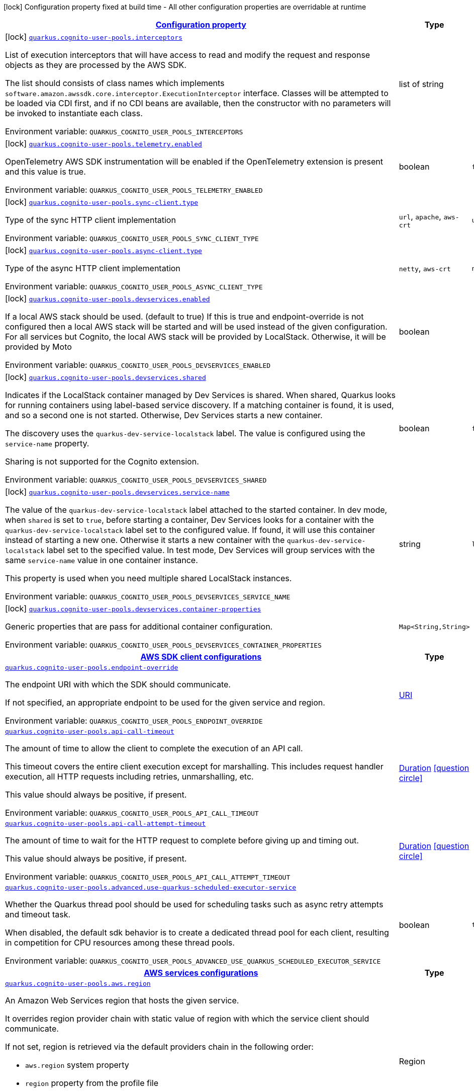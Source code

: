 
:summaryTableId: quarkus-amazon-cognitouserpools
[.configuration-legend]
icon:lock[title=Fixed at build time] Configuration property fixed at build time - All other configuration properties are overridable at runtime
[.configuration-reference.searchable, cols="80,.^10,.^10"]
|===

h|[[quarkus-amazon-cognitouserpools_configuration]]link:#quarkus-amazon-cognitouserpools_configuration[Configuration property]

h|Type
h|Default

a|icon:lock[title=Fixed at build time] [[quarkus-amazon-cognitouserpools_quarkus-cognito-user-pools-interceptors]]`link:#quarkus-amazon-cognitouserpools_quarkus-cognito-user-pools-interceptors[quarkus.cognito-user-pools.interceptors]`


[.description]
--
List of execution interceptors that will have access to read and modify the request and response objects as they are processed by the AWS SDK.

The list should consists of class names which implements `software.amazon.awssdk.core.interceptor.ExecutionInterceptor` interface. Classes will be attempted to be loaded via CDI first, and if no CDI beans are available, then the constructor with no parameters will be invoked to instantiate each class.

ifdef::add-copy-button-to-env-var[]
Environment variable: env_var_with_copy_button:+++QUARKUS_COGNITO_USER_POOLS_INTERCEPTORS+++[]
endif::add-copy-button-to-env-var[]
ifndef::add-copy-button-to-env-var[]
Environment variable: `+++QUARKUS_COGNITO_USER_POOLS_INTERCEPTORS+++`
endif::add-copy-button-to-env-var[]
--|list of string 
|


a|icon:lock[title=Fixed at build time] [[quarkus-amazon-cognitouserpools_quarkus-cognito-user-pools-telemetry-enabled]]`link:#quarkus-amazon-cognitouserpools_quarkus-cognito-user-pools-telemetry-enabled[quarkus.cognito-user-pools.telemetry.enabled]`


[.description]
--
OpenTelemetry AWS SDK instrumentation will be enabled if the OpenTelemetry extension is present and this value is true.

ifdef::add-copy-button-to-env-var[]
Environment variable: env_var_with_copy_button:+++QUARKUS_COGNITO_USER_POOLS_TELEMETRY_ENABLED+++[]
endif::add-copy-button-to-env-var[]
ifndef::add-copy-button-to-env-var[]
Environment variable: `+++QUARKUS_COGNITO_USER_POOLS_TELEMETRY_ENABLED+++`
endif::add-copy-button-to-env-var[]
--|boolean 
|`false`


a|icon:lock[title=Fixed at build time] [[quarkus-amazon-cognitouserpools_quarkus-cognito-user-pools-sync-client-type]]`link:#quarkus-amazon-cognitouserpools_quarkus-cognito-user-pools-sync-client-type[quarkus.cognito-user-pools.sync-client.type]`


[.description]
--
Type of the sync HTTP client implementation

ifdef::add-copy-button-to-env-var[]
Environment variable: env_var_with_copy_button:+++QUARKUS_COGNITO_USER_POOLS_SYNC_CLIENT_TYPE+++[]
endif::add-copy-button-to-env-var[]
ifndef::add-copy-button-to-env-var[]
Environment variable: `+++QUARKUS_COGNITO_USER_POOLS_SYNC_CLIENT_TYPE+++`
endif::add-copy-button-to-env-var[]
-- a|
`url`, `apache`, `aws-crt` 
|`url`


a|icon:lock[title=Fixed at build time] [[quarkus-amazon-cognitouserpools_quarkus-cognito-user-pools-async-client-type]]`link:#quarkus-amazon-cognitouserpools_quarkus-cognito-user-pools-async-client-type[quarkus.cognito-user-pools.async-client.type]`


[.description]
--
Type of the async HTTP client implementation

ifdef::add-copy-button-to-env-var[]
Environment variable: env_var_with_copy_button:+++QUARKUS_COGNITO_USER_POOLS_ASYNC_CLIENT_TYPE+++[]
endif::add-copy-button-to-env-var[]
ifndef::add-copy-button-to-env-var[]
Environment variable: `+++QUARKUS_COGNITO_USER_POOLS_ASYNC_CLIENT_TYPE+++`
endif::add-copy-button-to-env-var[]
-- a|
`netty`, `aws-crt` 
|`netty`


a|icon:lock[title=Fixed at build time] [[quarkus-amazon-cognitouserpools_quarkus-cognito-user-pools-devservices-enabled]]`link:#quarkus-amazon-cognitouserpools_quarkus-cognito-user-pools-devservices-enabled[quarkus.cognito-user-pools.devservices.enabled]`


[.description]
--
If a local AWS stack should be used. (default to true) If this is true and endpoint-override is not configured then a local AWS stack will be started and will be used instead of the given configuration. For all services but Cognito, the local AWS stack will be provided by LocalStack. Otherwise, it will be provided by Moto

ifdef::add-copy-button-to-env-var[]
Environment variable: env_var_with_copy_button:+++QUARKUS_COGNITO_USER_POOLS_DEVSERVICES_ENABLED+++[]
endif::add-copy-button-to-env-var[]
ifndef::add-copy-button-to-env-var[]
Environment variable: `+++QUARKUS_COGNITO_USER_POOLS_DEVSERVICES_ENABLED+++`
endif::add-copy-button-to-env-var[]
--|boolean 
|


a|icon:lock[title=Fixed at build time] [[quarkus-amazon-cognitouserpools_quarkus-cognito-user-pools-devservices-shared]]`link:#quarkus-amazon-cognitouserpools_quarkus-cognito-user-pools-devservices-shared[quarkus.cognito-user-pools.devservices.shared]`


[.description]
--
Indicates if the LocalStack container managed by Dev Services is shared. When shared, Quarkus looks for running containers using label-based service discovery. If a matching container is found, it is used, and so a second one is not started. Otherwise, Dev Services starts a new container.

The discovery uses the `quarkus-dev-service-localstack` label. The value is configured using the `service-name` property.

Sharing is not supported for the Cognito extension.

ifdef::add-copy-button-to-env-var[]
Environment variable: env_var_with_copy_button:+++QUARKUS_COGNITO_USER_POOLS_DEVSERVICES_SHARED+++[]
endif::add-copy-button-to-env-var[]
ifndef::add-copy-button-to-env-var[]
Environment variable: `+++QUARKUS_COGNITO_USER_POOLS_DEVSERVICES_SHARED+++`
endif::add-copy-button-to-env-var[]
--|boolean 
|`false`


a|icon:lock[title=Fixed at build time] [[quarkus-amazon-cognitouserpools_quarkus-cognito-user-pools-devservices-service-name]]`link:#quarkus-amazon-cognitouserpools_quarkus-cognito-user-pools-devservices-service-name[quarkus.cognito-user-pools.devservices.service-name]`


[.description]
--
The value of the `quarkus-dev-service-localstack` label attached to the started container. In dev mode, when `shared` is set to `true`, before starting a container, Dev Services looks for a container with the `quarkus-dev-service-localstack` label set to the configured value. If found, it will use this container instead of starting a new one. Otherwise it starts a new container with the `quarkus-dev-service-localstack` label set to the specified value. In test mode, Dev Services will group services with the same `service-name` value in one container instance.

This property is used when you need multiple shared LocalStack instances.

ifdef::add-copy-button-to-env-var[]
Environment variable: env_var_with_copy_button:+++QUARKUS_COGNITO_USER_POOLS_DEVSERVICES_SERVICE_NAME+++[]
endif::add-copy-button-to-env-var[]
ifndef::add-copy-button-to-env-var[]
Environment variable: `+++QUARKUS_COGNITO_USER_POOLS_DEVSERVICES_SERVICE_NAME+++`
endif::add-copy-button-to-env-var[]
--|string 
|`localstack`


a|icon:lock[title=Fixed at build time] [[quarkus-amazon-cognitouserpools_quarkus-cognito-user-pools-devservices-container-properties-container-properties]]`link:#quarkus-amazon-cognitouserpools_quarkus-cognito-user-pools-devservices-container-properties-container-properties[quarkus.cognito-user-pools.devservices.container-properties]`


[.description]
--
Generic properties that are pass for additional container configuration.

ifdef::add-copy-button-to-env-var[]
Environment variable: env_var_with_copy_button:+++QUARKUS_COGNITO_USER_POOLS_DEVSERVICES_CONTAINER_PROPERTIES+++[]
endif::add-copy-button-to-env-var[]
ifndef::add-copy-button-to-env-var[]
Environment variable: `+++QUARKUS_COGNITO_USER_POOLS_DEVSERVICES_CONTAINER_PROPERTIES+++`
endif::add-copy-button-to-env-var[]
--|`Map<String,String>` 
|


h|[[quarkus-amazon-cognitouserpools_quarkus-cognito-user-pools-sdk-aws-sdk-client-configurations]]link:#quarkus-amazon-cognitouserpools_quarkus-cognito-user-pools-sdk-aws-sdk-client-configurations[AWS SDK client configurations]

h|Type
h|Default

a| [[quarkus-amazon-cognitouserpools_quarkus-cognito-user-pools-endpoint-override]]`link:#quarkus-amazon-cognitouserpools_quarkus-cognito-user-pools-endpoint-override[quarkus.cognito-user-pools.endpoint-override]`


[.description]
--
The endpoint URI with which the SDK should communicate.

If not specified, an appropriate endpoint to be used for the given service and region.

ifdef::add-copy-button-to-env-var[]
Environment variable: env_var_with_copy_button:+++QUARKUS_COGNITO_USER_POOLS_ENDPOINT_OVERRIDE+++[]
endif::add-copy-button-to-env-var[]
ifndef::add-copy-button-to-env-var[]
Environment variable: `+++QUARKUS_COGNITO_USER_POOLS_ENDPOINT_OVERRIDE+++`
endif::add-copy-button-to-env-var[]
--|link:https://docs.oracle.com/javase/8/docs/api/java/net/URI.html[URI]
 
|


a| [[quarkus-amazon-cognitouserpools_quarkus-cognito-user-pools-api-call-timeout]]`link:#quarkus-amazon-cognitouserpools_quarkus-cognito-user-pools-api-call-timeout[quarkus.cognito-user-pools.api-call-timeout]`


[.description]
--
The amount of time to allow the client to complete the execution of an API call.

This timeout covers the entire client execution except for marshalling. This includes request handler execution, all HTTP requests including retries, unmarshalling, etc.

This value should always be positive, if present.

ifdef::add-copy-button-to-env-var[]
Environment variable: env_var_with_copy_button:+++QUARKUS_COGNITO_USER_POOLS_API_CALL_TIMEOUT+++[]
endif::add-copy-button-to-env-var[]
ifndef::add-copy-button-to-env-var[]
Environment variable: `+++QUARKUS_COGNITO_USER_POOLS_API_CALL_TIMEOUT+++`
endif::add-copy-button-to-env-var[]
--|link:https://docs.oracle.com/javase/8/docs/api/java/time/Duration.html[Duration]
  link:#duration-note-anchor-{summaryTableId}[icon:question-circle[], title=More information about the Duration format]
|


a| [[quarkus-amazon-cognitouserpools_quarkus-cognito-user-pools-api-call-attempt-timeout]]`link:#quarkus-amazon-cognitouserpools_quarkus-cognito-user-pools-api-call-attempt-timeout[quarkus.cognito-user-pools.api-call-attempt-timeout]`


[.description]
--
The amount of time to wait for the HTTP request to complete before giving up and timing out.

This value should always be positive, if present.

ifdef::add-copy-button-to-env-var[]
Environment variable: env_var_with_copy_button:+++QUARKUS_COGNITO_USER_POOLS_API_CALL_ATTEMPT_TIMEOUT+++[]
endif::add-copy-button-to-env-var[]
ifndef::add-copy-button-to-env-var[]
Environment variable: `+++QUARKUS_COGNITO_USER_POOLS_API_CALL_ATTEMPT_TIMEOUT+++`
endif::add-copy-button-to-env-var[]
--|link:https://docs.oracle.com/javase/8/docs/api/java/time/Duration.html[Duration]
  link:#duration-note-anchor-{summaryTableId}[icon:question-circle[], title=More information about the Duration format]
|


a| [[quarkus-amazon-cognitouserpools_quarkus-cognito-user-pools-advanced-use-quarkus-scheduled-executor-service]]`link:#quarkus-amazon-cognitouserpools_quarkus-cognito-user-pools-advanced-use-quarkus-scheduled-executor-service[quarkus.cognito-user-pools.advanced.use-quarkus-scheduled-executor-service]`


[.description]
--
Whether the Quarkus thread pool should be used for scheduling tasks such as async retry attempts and timeout task.

When disabled, the default sdk behavior is to create a dedicated thread pool for each client, resulting in competition for CPU resources among these thread pools.

ifdef::add-copy-button-to-env-var[]
Environment variable: env_var_with_copy_button:+++QUARKUS_COGNITO_USER_POOLS_ADVANCED_USE_QUARKUS_SCHEDULED_EXECUTOR_SERVICE+++[]
endif::add-copy-button-to-env-var[]
ifndef::add-copy-button-to-env-var[]
Environment variable: `+++QUARKUS_COGNITO_USER_POOLS_ADVANCED_USE_QUARKUS_SCHEDULED_EXECUTOR_SERVICE+++`
endif::add-copy-button-to-env-var[]
--|boolean 
|`true`


h|[[quarkus-amazon-cognitouserpools_quarkus-cognito-user-pools-aws-aws-services-configurations]]link:#quarkus-amazon-cognitouserpools_quarkus-cognito-user-pools-aws-aws-services-configurations[AWS services configurations]

h|Type
h|Default

a| [[quarkus-amazon-cognitouserpools_quarkus-cognito-user-pools-aws-region]]`link:#quarkus-amazon-cognitouserpools_quarkus-cognito-user-pools-aws-region[quarkus.cognito-user-pools.aws.region]`


[.description]
--
An Amazon Web Services region that hosts the given service.

It overrides region provider chain with static value of
region with which the service client should communicate.

If not set, region is retrieved via the default providers chain in the following order:

* `aws.region` system property
* `region` property from the profile file
* Instance profile file

See `software.amazon.awssdk.regions.Region` for available regions.

ifdef::add-copy-button-to-env-var[]
Environment variable: env_var_with_copy_button:+++QUARKUS_COGNITO_USER_POOLS_AWS_REGION+++[]
endif::add-copy-button-to-env-var[]
ifndef::add-copy-button-to-env-var[]
Environment variable: `+++QUARKUS_COGNITO_USER_POOLS_AWS_REGION+++`
endif::add-copy-button-to-env-var[]
--|Region 
|


a| [[quarkus-amazon-cognitouserpools_quarkus-cognito-user-pools-aws-credentials-type]]`link:#quarkus-amazon-cognitouserpools_quarkus-cognito-user-pools-aws-credentials-type[quarkus.cognito-user-pools.aws.credentials.type]`


[.description]
--
Configure the credentials provider that should be used to authenticate with AWS.

Available values:

* `default` - the provider will attempt to identify the credentials automatically using the following checks:
** Java System Properties - `aws.accessKeyId` and `aws.secretAccessKey`
** Environment Variables - `AWS_ACCESS_KEY_ID` and `AWS_SECRET_ACCESS_KEY`
** Credential profiles file at the default location (`~/.aws/credentials`) shared by all AWS SDKs and the AWS CLI
** Credentials delivered through the Amazon EC2 container service if `AWS_CONTAINER_CREDENTIALS_RELATIVE_URI` environment variable is set and security manager has permission to access the variable.
** Instance profile credentials delivered through the Amazon EC2 metadata service
* `static` - the provider that uses the access key and secret access key specified in the `static-provider` section of the config.
* `system-property` - it loads credentials from the `aws.accessKeyId`, `aws.secretAccessKey` and `aws.sessionToken` system properties.
* `env-variable` - it loads credentials from the `AWS_ACCESS_KEY_ID`, `AWS_SECRET_ACCESS_KEY` and `AWS_SESSION_TOKEN` environment variables.
* `profile` - credentials are based on AWS configuration profiles. This loads credentials from
              a http://docs.aws.amazon.com/cli/latest/userguide/cli-chap-getting-started.html[profile file],
              allowing you to share multiple sets of AWS security credentials between different tools like the AWS SDK for Java and the AWS CLI.
* `container` - It loads credentials from a local metadata service. Containers currently supported by the AWS SDK are
                **Amazon Elastic Container Service (ECS)** and **AWS Greengrass**
* `instance-profile` - It loads credentials from the Amazon EC2 Instance Metadata Service.
* `process` - Credentials are loaded from an external process. This is used to support the credential_process setting in the profile
              credentials file. See https://docs.aws.amazon.com/cli/latest/topic/config-vars.html#sourcing-credentials-from-external-processes[Sourcing Credentials From External Processes]
              for more information.
* `anonymous` - It always returns anonymous AWS credentials. Anonymous AWS credentials result in un-authenticated requests and will
                fail unless the resource or API's policy has been configured to specifically allow anonymous access.

ifdef::add-copy-button-to-env-var[]
Environment variable: env_var_with_copy_button:+++QUARKUS_COGNITO_USER_POOLS_AWS_CREDENTIALS_TYPE+++[]
endif::add-copy-button-to-env-var[]
ifndef::add-copy-button-to-env-var[]
Environment variable: `+++QUARKUS_COGNITO_USER_POOLS_AWS_CREDENTIALS_TYPE+++`
endif::add-copy-button-to-env-var[]
-- a|
`default`, `static`, `system-property`, `env-variable`, `profile`, `container`, `instance-profile`, `process`, `custom`, `anonymous` 
|`default`


h|[[quarkus-amazon-cognitouserpools_quarkus-cognito-user-pools-aws-credentials-default-provider-default-credentials-provider-configuration]]link:#quarkus-amazon-cognitouserpools_quarkus-cognito-user-pools-aws-credentials-default-provider-default-credentials-provider-configuration[Default credentials provider configuration]

h|Type
h|Default

a| [[quarkus-amazon-cognitouserpools_quarkus-cognito-user-pools-aws-credentials-default-provider-async-credential-update-enabled]]`link:#quarkus-amazon-cognitouserpools_quarkus-cognito-user-pools-aws-credentials-default-provider-async-credential-update-enabled[quarkus.cognito-user-pools.aws.credentials.default-provider.async-credential-update-enabled]`


[.description]
--
Whether this provider should fetch credentials asynchronously in the background.

If this is `true`, threads are less likely to block, but additional resources are used to maintain the provider.

ifdef::add-copy-button-to-env-var[]
Environment variable: env_var_with_copy_button:+++QUARKUS_COGNITO_USER_POOLS_AWS_CREDENTIALS_DEFAULT_PROVIDER_ASYNC_CREDENTIAL_UPDATE_ENABLED+++[]
endif::add-copy-button-to-env-var[]
ifndef::add-copy-button-to-env-var[]
Environment variable: `+++QUARKUS_COGNITO_USER_POOLS_AWS_CREDENTIALS_DEFAULT_PROVIDER_ASYNC_CREDENTIAL_UPDATE_ENABLED+++`
endif::add-copy-button-to-env-var[]
--|boolean 
|`false`


a| [[quarkus-amazon-cognitouserpools_quarkus-cognito-user-pools-aws-credentials-default-provider-reuse-last-provider-enabled]]`link:#quarkus-amazon-cognitouserpools_quarkus-cognito-user-pools-aws-credentials-default-provider-reuse-last-provider-enabled[quarkus.cognito-user-pools.aws.credentials.default-provider.reuse-last-provider-enabled]`


[.description]
--
Whether the provider should reuse the last successful credentials provider in the chain.

Reusing the last successful credentials provider will typically return credentials faster than searching through the chain.

ifdef::add-copy-button-to-env-var[]
Environment variable: env_var_with_copy_button:+++QUARKUS_COGNITO_USER_POOLS_AWS_CREDENTIALS_DEFAULT_PROVIDER_REUSE_LAST_PROVIDER_ENABLED+++[]
endif::add-copy-button-to-env-var[]
ifndef::add-copy-button-to-env-var[]
Environment variable: `+++QUARKUS_COGNITO_USER_POOLS_AWS_CREDENTIALS_DEFAULT_PROVIDER_REUSE_LAST_PROVIDER_ENABLED+++`
endif::add-copy-button-to-env-var[]
--|boolean 
|`true`


h|[[quarkus-amazon-cognitouserpools_quarkus-cognito-user-pools-aws-credentials-static-provider-static-credentials-provider-configuration]]link:#quarkus-amazon-cognitouserpools_quarkus-cognito-user-pools-aws-credentials-static-provider-static-credentials-provider-configuration[Static credentials provider configuration]

h|Type
h|Default

a| [[quarkus-amazon-cognitouserpools_quarkus-cognito-user-pools-aws-credentials-static-provider-access-key-id]]`link:#quarkus-amazon-cognitouserpools_quarkus-cognito-user-pools-aws-credentials-static-provider-access-key-id[quarkus.cognito-user-pools.aws.credentials.static-provider.access-key-id]`


[.description]
--
AWS Access key id

ifdef::add-copy-button-to-env-var[]
Environment variable: env_var_with_copy_button:+++QUARKUS_COGNITO_USER_POOLS_AWS_CREDENTIALS_STATIC_PROVIDER_ACCESS_KEY_ID+++[]
endif::add-copy-button-to-env-var[]
ifndef::add-copy-button-to-env-var[]
Environment variable: `+++QUARKUS_COGNITO_USER_POOLS_AWS_CREDENTIALS_STATIC_PROVIDER_ACCESS_KEY_ID+++`
endif::add-copy-button-to-env-var[]
--|string 
|


a| [[quarkus-amazon-cognitouserpools_quarkus-cognito-user-pools-aws-credentials-static-provider-secret-access-key]]`link:#quarkus-amazon-cognitouserpools_quarkus-cognito-user-pools-aws-credentials-static-provider-secret-access-key[quarkus.cognito-user-pools.aws.credentials.static-provider.secret-access-key]`


[.description]
--
AWS Secret access key

ifdef::add-copy-button-to-env-var[]
Environment variable: env_var_with_copy_button:+++QUARKUS_COGNITO_USER_POOLS_AWS_CREDENTIALS_STATIC_PROVIDER_SECRET_ACCESS_KEY+++[]
endif::add-copy-button-to-env-var[]
ifndef::add-copy-button-to-env-var[]
Environment variable: `+++QUARKUS_COGNITO_USER_POOLS_AWS_CREDENTIALS_STATIC_PROVIDER_SECRET_ACCESS_KEY+++`
endif::add-copy-button-to-env-var[]
--|string 
|


a| [[quarkus-amazon-cognitouserpools_quarkus-cognito-user-pools-aws-credentials-static-provider-session-token]]`link:#quarkus-amazon-cognitouserpools_quarkus-cognito-user-pools-aws-credentials-static-provider-session-token[quarkus.cognito-user-pools.aws.credentials.static-provider.session-token]`


[.description]
--
AWS Session token

ifdef::add-copy-button-to-env-var[]
Environment variable: env_var_with_copy_button:+++QUARKUS_COGNITO_USER_POOLS_AWS_CREDENTIALS_STATIC_PROVIDER_SESSION_TOKEN+++[]
endif::add-copy-button-to-env-var[]
ifndef::add-copy-button-to-env-var[]
Environment variable: `+++QUARKUS_COGNITO_USER_POOLS_AWS_CREDENTIALS_STATIC_PROVIDER_SESSION_TOKEN+++`
endif::add-copy-button-to-env-var[]
--|string 
|


h|[[quarkus-amazon-cognitouserpools_quarkus-cognito-user-pools-aws-credentials-profile-provider-aws-profile-credentials-provider-configuration]]link:#quarkus-amazon-cognitouserpools_quarkus-cognito-user-pools-aws-credentials-profile-provider-aws-profile-credentials-provider-configuration[AWS Profile credentials provider configuration]

h|Type
h|Default

a| [[quarkus-amazon-cognitouserpools_quarkus-cognito-user-pools-aws-credentials-profile-provider-profile-name]]`link:#quarkus-amazon-cognitouserpools_quarkus-cognito-user-pools-aws-credentials-profile-provider-profile-name[quarkus.cognito-user-pools.aws.credentials.profile-provider.profile-name]`


[.description]
--
The name of the profile that should be used by this credentials provider.

If not specified, the value in `AWS_PROFILE` environment variable or `aws.profile` system property is used and defaults to `default` name.

ifdef::add-copy-button-to-env-var[]
Environment variable: env_var_with_copy_button:+++QUARKUS_COGNITO_USER_POOLS_AWS_CREDENTIALS_PROFILE_PROVIDER_PROFILE_NAME+++[]
endif::add-copy-button-to-env-var[]
ifndef::add-copy-button-to-env-var[]
Environment variable: `+++QUARKUS_COGNITO_USER_POOLS_AWS_CREDENTIALS_PROFILE_PROVIDER_PROFILE_NAME+++`
endif::add-copy-button-to-env-var[]
--|string 
|


h|[[quarkus-amazon-cognitouserpools_quarkus-cognito-user-pools-aws-credentials-process-provider-process-credentials-provider-configuration]]link:#quarkus-amazon-cognitouserpools_quarkus-cognito-user-pools-aws-credentials-process-provider-process-credentials-provider-configuration[Process credentials provider configuration]

h|Type
h|Default

a| [[quarkus-amazon-cognitouserpools_quarkus-cognito-user-pools-aws-credentials-process-provider-async-credential-update-enabled]]`link:#quarkus-amazon-cognitouserpools_quarkus-cognito-user-pools-aws-credentials-process-provider-async-credential-update-enabled[quarkus.cognito-user-pools.aws.credentials.process-provider.async-credential-update-enabled]`


[.description]
--
Whether the provider should fetch credentials asynchronously in the background.

If this is true, threads are less likely to block when credentials are loaded, but additional resources are used to maintain the provider.

ifdef::add-copy-button-to-env-var[]
Environment variable: env_var_with_copy_button:+++QUARKUS_COGNITO_USER_POOLS_AWS_CREDENTIALS_PROCESS_PROVIDER_ASYNC_CREDENTIAL_UPDATE_ENABLED+++[]
endif::add-copy-button-to-env-var[]
ifndef::add-copy-button-to-env-var[]
Environment variable: `+++QUARKUS_COGNITO_USER_POOLS_AWS_CREDENTIALS_PROCESS_PROVIDER_ASYNC_CREDENTIAL_UPDATE_ENABLED+++`
endif::add-copy-button-to-env-var[]
--|boolean 
|`false`


a| [[quarkus-amazon-cognitouserpools_quarkus-cognito-user-pools-aws-credentials-process-provider-credential-refresh-threshold]]`link:#quarkus-amazon-cognitouserpools_quarkus-cognito-user-pools-aws-credentials-process-provider-credential-refresh-threshold[quarkus.cognito-user-pools.aws.credentials.process-provider.credential-refresh-threshold]`


[.description]
--
The amount of time between when the credentials expire and when the credentials should start to be refreshed.

This allows the credentials to be refreshed ++*++before++*++ they are reported to expire.

ifdef::add-copy-button-to-env-var[]
Environment variable: env_var_with_copy_button:+++QUARKUS_COGNITO_USER_POOLS_AWS_CREDENTIALS_PROCESS_PROVIDER_CREDENTIAL_REFRESH_THRESHOLD+++[]
endif::add-copy-button-to-env-var[]
ifndef::add-copy-button-to-env-var[]
Environment variable: `+++QUARKUS_COGNITO_USER_POOLS_AWS_CREDENTIALS_PROCESS_PROVIDER_CREDENTIAL_REFRESH_THRESHOLD+++`
endif::add-copy-button-to-env-var[]
--|link:https://docs.oracle.com/javase/8/docs/api/java/time/Duration.html[Duration]
  link:#duration-note-anchor-{summaryTableId}[icon:question-circle[], title=More information about the Duration format]
|`15S`


a| [[quarkus-amazon-cognitouserpools_quarkus-cognito-user-pools-aws-credentials-process-provider-process-output-limit]]`link:#quarkus-amazon-cognitouserpools_quarkus-cognito-user-pools-aws-credentials-process-provider-process-output-limit[quarkus.cognito-user-pools.aws.credentials.process-provider.process-output-limit]`


[.description]
--
The maximum size of the output that can be returned by the external process before an exception is raised.

ifdef::add-copy-button-to-env-var[]
Environment variable: env_var_with_copy_button:+++QUARKUS_COGNITO_USER_POOLS_AWS_CREDENTIALS_PROCESS_PROVIDER_PROCESS_OUTPUT_LIMIT+++[]
endif::add-copy-button-to-env-var[]
ifndef::add-copy-button-to-env-var[]
Environment variable: `+++QUARKUS_COGNITO_USER_POOLS_AWS_CREDENTIALS_PROCESS_PROVIDER_PROCESS_OUTPUT_LIMIT+++`
endif::add-copy-button-to-env-var[]
--|MemorySize  link:#memory-size-note-anchor[icon:question-circle[], title=More information about the MemorySize format]
|`1024`


a| [[quarkus-amazon-cognitouserpools_quarkus-cognito-user-pools-aws-credentials-process-provider-command]]`link:#quarkus-amazon-cognitouserpools_quarkus-cognito-user-pools-aws-credentials-process-provider-command[quarkus.cognito-user-pools.aws.credentials.process-provider.command]`


[.description]
--
The command that should be executed to retrieve credentials.

ifdef::add-copy-button-to-env-var[]
Environment variable: env_var_with_copy_button:+++QUARKUS_COGNITO_USER_POOLS_AWS_CREDENTIALS_PROCESS_PROVIDER_COMMAND+++[]
endif::add-copy-button-to-env-var[]
ifndef::add-copy-button-to-env-var[]
Environment variable: `+++QUARKUS_COGNITO_USER_POOLS_AWS_CREDENTIALS_PROCESS_PROVIDER_COMMAND+++`
endif::add-copy-button-to-env-var[]
--|string 
|


h|[[quarkus-amazon-cognitouserpools_quarkus-cognito-user-pools-aws-credentials-custom-provider-custom-credentials-provider-configuration]]link:#quarkus-amazon-cognitouserpools_quarkus-cognito-user-pools-aws-credentials-custom-provider-custom-credentials-provider-configuration[Custom credentials provider configuration]

h|Type
h|Default

a| [[quarkus-amazon-cognitouserpools_quarkus-cognito-user-pools-aws-credentials-custom-provider-name]]`link:#quarkus-amazon-cognitouserpools_quarkus-cognito-user-pools-aws-credentials-custom-provider-name[quarkus.cognito-user-pools.aws.credentials.custom-provider.name]`


[.description]
--
The name of custom AwsCredentialsProvider bean.

ifdef::add-copy-button-to-env-var[]
Environment variable: env_var_with_copy_button:+++QUARKUS_COGNITO_USER_POOLS_AWS_CREDENTIALS_CUSTOM_PROVIDER_NAME+++[]
endif::add-copy-button-to-env-var[]
ifndef::add-copy-button-to-env-var[]
Environment variable: `+++QUARKUS_COGNITO_USER_POOLS_AWS_CREDENTIALS_CUSTOM_PROVIDER_NAME+++`
endif::add-copy-button-to-env-var[]
--|string 
|


h|[[quarkus-amazon-cognitouserpools_quarkus-cognito-user-pools-sync-client-sync-http-transport-configurations]]link:#quarkus-amazon-cognitouserpools_quarkus-cognito-user-pools-sync-client-sync-http-transport-configurations[Sync HTTP transport configurations]

h|Type
h|Default

a| [[quarkus-amazon-cognitouserpools_quarkus-cognito-user-pools-sync-client-connection-timeout]]`link:#quarkus-amazon-cognitouserpools_quarkus-cognito-user-pools-sync-client-connection-timeout[quarkus.cognito-user-pools.sync-client.connection-timeout]`


[.description]
--
The maximum amount of time to establish a connection before timing out.

ifdef::add-copy-button-to-env-var[]
Environment variable: env_var_with_copy_button:+++QUARKUS_COGNITO_USER_POOLS_SYNC_CLIENT_CONNECTION_TIMEOUT+++[]
endif::add-copy-button-to-env-var[]
ifndef::add-copy-button-to-env-var[]
Environment variable: `+++QUARKUS_COGNITO_USER_POOLS_SYNC_CLIENT_CONNECTION_TIMEOUT+++`
endif::add-copy-button-to-env-var[]
--|link:https://docs.oracle.com/javase/8/docs/api/java/time/Duration.html[Duration]
  link:#duration-note-anchor-{summaryTableId}[icon:question-circle[], title=More information about the Duration format]
|`2S`


a| [[quarkus-amazon-cognitouserpools_quarkus-cognito-user-pools-sync-client-socket-timeout]]`link:#quarkus-amazon-cognitouserpools_quarkus-cognito-user-pools-sync-client-socket-timeout[quarkus.cognito-user-pools.sync-client.socket-timeout]`


[.description]
--
The amount of time to wait for data to be transferred over an established, open connection before the connection is timed out.

ifdef::add-copy-button-to-env-var[]
Environment variable: env_var_with_copy_button:+++QUARKUS_COGNITO_USER_POOLS_SYNC_CLIENT_SOCKET_TIMEOUT+++[]
endif::add-copy-button-to-env-var[]
ifndef::add-copy-button-to-env-var[]
Environment variable: `+++QUARKUS_COGNITO_USER_POOLS_SYNC_CLIENT_SOCKET_TIMEOUT+++`
endif::add-copy-button-to-env-var[]
--|link:https://docs.oracle.com/javase/8/docs/api/java/time/Duration.html[Duration]
  link:#duration-note-anchor-{summaryTableId}[icon:question-circle[], title=More information about the Duration format]
|`30S`


a| [[quarkus-amazon-cognitouserpools_quarkus-cognito-user-pools-sync-client-tls-key-managers-provider-type]]`link:#quarkus-amazon-cognitouserpools_quarkus-cognito-user-pools-sync-client-tls-key-managers-provider-type[quarkus.cognito-user-pools.sync-client.tls-key-managers-provider.type]`


[.description]
--
TLS key managers provider type.

Available providers:

* `none` - Use this provider if you don't want the client to present any certificates to the remote TLS host.
* `system-property` - Provider checks the standard `javax.net.ssl.keyStore`, `javax.net.ssl.keyStorePassword`, and
                      `javax.net.ssl.keyStoreType` properties defined by the
                       https://docs.oracle.com/javase/8/docs/technotes/guides/security/jsse/JSSERefGuide.html[JSSE].
* `file-store` - Provider that loads the key store from a file.

ifdef::add-copy-button-to-env-var[]
Environment variable: env_var_with_copy_button:+++QUARKUS_COGNITO_USER_POOLS_SYNC_CLIENT_TLS_KEY_MANAGERS_PROVIDER_TYPE+++[]
endif::add-copy-button-to-env-var[]
ifndef::add-copy-button-to-env-var[]
Environment variable: `+++QUARKUS_COGNITO_USER_POOLS_SYNC_CLIENT_TLS_KEY_MANAGERS_PROVIDER_TYPE+++`
endif::add-copy-button-to-env-var[]
-- a|
`none`, `system-property`, `file-store` 
|`system-property`


a| [[quarkus-amazon-cognitouserpools_quarkus-cognito-user-pools-sync-client-tls-key-managers-provider-file-store-path]]`link:#quarkus-amazon-cognitouserpools_quarkus-cognito-user-pools-sync-client-tls-key-managers-provider-file-store-path[quarkus.cognito-user-pools.sync-client.tls-key-managers-provider.file-store.path]`


[.description]
--
Path to the key store.

ifdef::add-copy-button-to-env-var[]
Environment variable: env_var_with_copy_button:+++QUARKUS_COGNITO_USER_POOLS_SYNC_CLIENT_TLS_KEY_MANAGERS_PROVIDER_FILE_STORE_PATH+++[]
endif::add-copy-button-to-env-var[]
ifndef::add-copy-button-to-env-var[]
Environment variable: `+++QUARKUS_COGNITO_USER_POOLS_SYNC_CLIENT_TLS_KEY_MANAGERS_PROVIDER_FILE_STORE_PATH+++`
endif::add-copy-button-to-env-var[]
--|path 
|


a| [[quarkus-amazon-cognitouserpools_quarkus-cognito-user-pools-sync-client-tls-key-managers-provider-file-store-type]]`link:#quarkus-amazon-cognitouserpools_quarkus-cognito-user-pools-sync-client-tls-key-managers-provider-file-store-type[quarkus.cognito-user-pools.sync-client.tls-key-managers-provider.file-store.type]`


[.description]
--
Key store type.

See the KeyStore section in the https://docs.oracle.com/javase/8/docs/technotes/guides/security/StandardNames.html++#++KeyStore++[++Java Cryptography Architecture Standard Algorithm Name Documentation++]++ for information about standard keystore types.

ifdef::add-copy-button-to-env-var[]
Environment variable: env_var_with_copy_button:+++QUARKUS_COGNITO_USER_POOLS_SYNC_CLIENT_TLS_KEY_MANAGERS_PROVIDER_FILE_STORE_TYPE+++[]
endif::add-copy-button-to-env-var[]
ifndef::add-copy-button-to-env-var[]
Environment variable: `+++QUARKUS_COGNITO_USER_POOLS_SYNC_CLIENT_TLS_KEY_MANAGERS_PROVIDER_FILE_STORE_TYPE+++`
endif::add-copy-button-to-env-var[]
--|string 
|


a| [[quarkus-amazon-cognitouserpools_quarkus-cognito-user-pools-sync-client-tls-key-managers-provider-file-store-password]]`link:#quarkus-amazon-cognitouserpools_quarkus-cognito-user-pools-sync-client-tls-key-managers-provider-file-store-password[quarkus.cognito-user-pools.sync-client.tls-key-managers-provider.file-store.password]`


[.description]
--
Key store password

ifdef::add-copy-button-to-env-var[]
Environment variable: env_var_with_copy_button:+++QUARKUS_COGNITO_USER_POOLS_SYNC_CLIENT_TLS_KEY_MANAGERS_PROVIDER_FILE_STORE_PASSWORD+++[]
endif::add-copy-button-to-env-var[]
ifndef::add-copy-button-to-env-var[]
Environment variable: `+++QUARKUS_COGNITO_USER_POOLS_SYNC_CLIENT_TLS_KEY_MANAGERS_PROVIDER_FILE_STORE_PASSWORD+++`
endif::add-copy-button-to-env-var[]
--|string 
|


a| [[quarkus-amazon-cognitouserpools_quarkus-cognito-user-pools-sync-client-tls-trust-managers-provider-type]]`link:#quarkus-amazon-cognitouserpools_quarkus-cognito-user-pools-sync-client-tls-trust-managers-provider-type[quarkus.cognito-user-pools.sync-client.tls-trust-managers-provider.type]`


[.description]
--
TLS trust managers provider type.

Available providers:

* `trust-all` - Use this provider to disable the validation of servers certificates and therefore trust all server certificates.
* `system-property` - Provider checks the standard `javax.net.ssl.keyStore`, `javax.net.ssl.keyStorePassword`, and
                      `javax.net.ssl.keyStoreType` properties defined by the
                       https://docs.oracle.com/javase/8/docs/technotes/guides/security/jsse/JSSERefGuide.html[JSSE].
* `file-store` - Provider that loads the key store from a file.

ifdef::add-copy-button-to-env-var[]
Environment variable: env_var_with_copy_button:+++QUARKUS_COGNITO_USER_POOLS_SYNC_CLIENT_TLS_TRUST_MANAGERS_PROVIDER_TYPE+++[]
endif::add-copy-button-to-env-var[]
ifndef::add-copy-button-to-env-var[]
Environment variable: `+++QUARKUS_COGNITO_USER_POOLS_SYNC_CLIENT_TLS_TRUST_MANAGERS_PROVIDER_TYPE+++`
endif::add-copy-button-to-env-var[]
-- a|
`trust-all`, `system-property`, `file-store` 
|`system-property`


a| [[quarkus-amazon-cognitouserpools_quarkus-cognito-user-pools-sync-client-tls-trust-managers-provider-file-store-path]]`link:#quarkus-amazon-cognitouserpools_quarkus-cognito-user-pools-sync-client-tls-trust-managers-provider-file-store-path[quarkus.cognito-user-pools.sync-client.tls-trust-managers-provider.file-store.path]`


[.description]
--
Path to the key store.

ifdef::add-copy-button-to-env-var[]
Environment variable: env_var_with_copy_button:+++QUARKUS_COGNITO_USER_POOLS_SYNC_CLIENT_TLS_TRUST_MANAGERS_PROVIDER_FILE_STORE_PATH+++[]
endif::add-copy-button-to-env-var[]
ifndef::add-copy-button-to-env-var[]
Environment variable: `+++QUARKUS_COGNITO_USER_POOLS_SYNC_CLIENT_TLS_TRUST_MANAGERS_PROVIDER_FILE_STORE_PATH+++`
endif::add-copy-button-to-env-var[]
--|path 
|


a| [[quarkus-amazon-cognitouserpools_quarkus-cognito-user-pools-sync-client-tls-trust-managers-provider-file-store-type]]`link:#quarkus-amazon-cognitouserpools_quarkus-cognito-user-pools-sync-client-tls-trust-managers-provider-file-store-type[quarkus.cognito-user-pools.sync-client.tls-trust-managers-provider.file-store.type]`


[.description]
--
Key store type.

See the KeyStore section in the https://docs.oracle.com/javase/8/docs/technotes/guides/security/StandardNames.html++#++KeyStore++[++Java Cryptography Architecture Standard Algorithm Name Documentation++]++ for information about standard keystore types.

ifdef::add-copy-button-to-env-var[]
Environment variable: env_var_with_copy_button:+++QUARKUS_COGNITO_USER_POOLS_SYNC_CLIENT_TLS_TRUST_MANAGERS_PROVIDER_FILE_STORE_TYPE+++[]
endif::add-copy-button-to-env-var[]
ifndef::add-copy-button-to-env-var[]
Environment variable: `+++QUARKUS_COGNITO_USER_POOLS_SYNC_CLIENT_TLS_TRUST_MANAGERS_PROVIDER_FILE_STORE_TYPE+++`
endif::add-copy-button-to-env-var[]
--|string 
|


a| [[quarkus-amazon-cognitouserpools_quarkus-cognito-user-pools-sync-client-tls-trust-managers-provider-file-store-password]]`link:#quarkus-amazon-cognitouserpools_quarkus-cognito-user-pools-sync-client-tls-trust-managers-provider-file-store-password[quarkus.cognito-user-pools.sync-client.tls-trust-managers-provider.file-store.password]`


[.description]
--
Key store password

ifdef::add-copy-button-to-env-var[]
Environment variable: env_var_with_copy_button:+++QUARKUS_COGNITO_USER_POOLS_SYNC_CLIENT_TLS_TRUST_MANAGERS_PROVIDER_FILE_STORE_PASSWORD+++[]
endif::add-copy-button-to-env-var[]
ifndef::add-copy-button-to-env-var[]
Environment variable: `+++QUARKUS_COGNITO_USER_POOLS_SYNC_CLIENT_TLS_TRUST_MANAGERS_PROVIDER_FILE_STORE_PASSWORD+++`
endif::add-copy-button-to-env-var[]
--|string 
|


h|[[quarkus-amazon-cognitouserpools_quarkus-cognito-user-pools-sync-client-apache-apache-http-client-specific-configurations]]link:#quarkus-amazon-cognitouserpools_quarkus-cognito-user-pools-sync-client-apache-apache-http-client-specific-configurations[Apache HTTP client specific configurations]

h|Type
h|Default

a| [[quarkus-amazon-cognitouserpools_quarkus-cognito-user-pools-sync-client-apache-connection-acquisition-timeout]]`link:#quarkus-amazon-cognitouserpools_quarkus-cognito-user-pools-sync-client-apache-connection-acquisition-timeout[quarkus.cognito-user-pools.sync-client.apache.connection-acquisition-timeout]`


[.description]
--
The amount of time to wait when acquiring a connection from the pool before giving up and timing out.

ifdef::add-copy-button-to-env-var[]
Environment variable: env_var_with_copy_button:+++QUARKUS_COGNITO_USER_POOLS_SYNC_CLIENT_APACHE_CONNECTION_ACQUISITION_TIMEOUT+++[]
endif::add-copy-button-to-env-var[]
ifndef::add-copy-button-to-env-var[]
Environment variable: `+++QUARKUS_COGNITO_USER_POOLS_SYNC_CLIENT_APACHE_CONNECTION_ACQUISITION_TIMEOUT+++`
endif::add-copy-button-to-env-var[]
--|link:https://docs.oracle.com/javase/8/docs/api/java/time/Duration.html[Duration]
  link:#duration-note-anchor-{summaryTableId}[icon:question-circle[], title=More information about the Duration format]
|`10S`


a| [[quarkus-amazon-cognitouserpools_quarkus-cognito-user-pools-sync-client-apache-connection-max-idle-time]]`link:#quarkus-amazon-cognitouserpools_quarkus-cognito-user-pools-sync-client-apache-connection-max-idle-time[quarkus.cognito-user-pools.sync-client.apache.connection-max-idle-time]`


[.description]
--
The maximum amount of time that a connection should be allowed to remain open while idle.

ifdef::add-copy-button-to-env-var[]
Environment variable: env_var_with_copy_button:+++QUARKUS_COGNITO_USER_POOLS_SYNC_CLIENT_APACHE_CONNECTION_MAX_IDLE_TIME+++[]
endif::add-copy-button-to-env-var[]
ifndef::add-copy-button-to-env-var[]
Environment variable: `+++QUARKUS_COGNITO_USER_POOLS_SYNC_CLIENT_APACHE_CONNECTION_MAX_IDLE_TIME+++`
endif::add-copy-button-to-env-var[]
--|link:https://docs.oracle.com/javase/8/docs/api/java/time/Duration.html[Duration]
  link:#duration-note-anchor-{summaryTableId}[icon:question-circle[], title=More information about the Duration format]
|`60S`


a| [[quarkus-amazon-cognitouserpools_quarkus-cognito-user-pools-sync-client-apache-connection-time-to-live]]`link:#quarkus-amazon-cognitouserpools_quarkus-cognito-user-pools-sync-client-apache-connection-time-to-live[quarkus.cognito-user-pools.sync-client.apache.connection-time-to-live]`


[.description]
--
The maximum amount of time that a connection should be allowed to remain open, regardless of usage frequency.

ifdef::add-copy-button-to-env-var[]
Environment variable: env_var_with_copy_button:+++QUARKUS_COGNITO_USER_POOLS_SYNC_CLIENT_APACHE_CONNECTION_TIME_TO_LIVE+++[]
endif::add-copy-button-to-env-var[]
ifndef::add-copy-button-to-env-var[]
Environment variable: `+++QUARKUS_COGNITO_USER_POOLS_SYNC_CLIENT_APACHE_CONNECTION_TIME_TO_LIVE+++`
endif::add-copy-button-to-env-var[]
--|link:https://docs.oracle.com/javase/8/docs/api/java/time/Duration.html[Duration]
  link:#duration-note-anchor-{summaryTableId}[icon:question-circle[], title=More information about the Duration format]
|


a| [[quarkus-amazon-cognitouserpools_quarkus-cognito-user-pools-sync-client-apache-max-connections]]`link:#quarkus-amazon-cognitouserpools_quarkus-cognito-user-pools-sync-client-apache-max-connections[quarkus.cognito-user-pools.sync-client.apache.max-connections]`


[.description]
--
The maximum number of connections allowed in the connection pool.

Each built HTTP client has its own private connection pool.

ifdef::add-copy-button-to-env-var[]
Environment variable: env_var_with_copy_button:+++QUARKUS_COGNITO_USER_POOLS_SYNC_CLIENT_APACHE_MAX_CONNECTIONS+++[]
endif::add-copy-button-to-env-var[]
ifndef::add-copy-button-to-env-var[]
Environment variable: `+++QUARKUS_COGNITO_USER_POOLS_SYNC_CLIENT_APACHE_MAX_CONNECTIONS+++`
endif::add-copy-button-to-env-var[]
--|int 
|`50`


a| [[quarkus-amazon-cognitouserpools_quarkus-cognito-user-pools-sync-client-apache-expect-continue-enabled]]`link:#quarkus-amazon-cognitouserpools_quarkus-cognito-user-pools-sync-client-apache-expect-continue-enabled[quarkus.cognito-user-pools.sync-client.apache.expect-continue-enabled]`


[.description]
--
Whether the client should send an HTTP expect-continue handshake before each request.

ifdef::add-copy-button-to-env-var[]
Environment variable: env_var_with_copy_button:+++QUARKUS_COGNITO_USER_POOLS_SYNC_CLIENT_APACHE_EXPECT_CONTINUE_ENABLED+++[]
endif::add-copy-button-to-env-var[]
ifndef::add-copy-button-to-env-var[]
Environment variable: `+++QUARKUS_COGNITO_USER_POOLS_SYNC_CLIENT_APACHE_EXPECT_CONTINUE_ENABLED+++`
endif::add-copy-button-to-env-var[]
--|boolean 
|`true`


a| [[quarkus-amazon-cognitouserpools_quarkus-cognito-user-pools-sync-client-apache-use-idle-connection-reaper]]`link:#quarkus-amazon-cognitouserpools_quarkus-cognito-user-pools-sync-client-apache-use-idle-connection-reaper[quarkus.cognito-user-pools.sync-client.apache.use-idle-connection-reaper]`


[.description]
--
Whether the idle connections in the connection pool should be closed asynchronously.

When enabled, connections left idling for longer than `quarkus..sync-client.connection-max-idle-time` will be closed. This will not close connections currently in use.

ifdef::add-copy-button-to-env-var[]
Environment variable: env_var_with_copy_button:+++QUARKUS_COGNITO_USER_POOLS_SYNC_CLIENT_APACHE_USE_IDLE_CONNECTION_REAPER+++[]
endif::add-copy-button-to-env-var[]
ifndef::add-copy-button-to-env-var[]
Environment variable: `+++QUARKUS_COGNITO_USER_POOLS_SYNC_CLIENT_APACHE_USE_IDLE_CONNECTION_REAPER+++`
endif::add-copy-button-to-env-var[]
--|boolean 
|`true`


a| [[quarkus-amazon-cognitouserpools_quarkus-cognito-user-pools-sync-client-apache-tcp-keep-alive]]`link:#quarkus-amazon-cognitouserpools_quarkus-cognito-user-pools-sync-client-apache-tcp-keep-alive[quarkus.cognito-user-pools.sync-client.apache.tcp-keep-alive]`


[.description]
--
Configure whether to enable or disable TCP KeepAlive.

ifdef::add-copy-button-to-env-var[]
Environment variable: env_var_with_copy_button:+++QUARKUS_COGNITO_USER_POOLS_SYNC_CLIENT_APACHE_TCP_KEEP_ALIVE+++[]
endif::add-copy-button-to-env-var[]
ifndef::add-copy-button-to-env-var[]
Environment variable: `+++QUARKUS_COGNITO_USER_POOLS_SYNC_CLIENT_APACHE_TCP_KEEP_ALIVE+++`
endif::add-copy-button-to-env-var[]
--|boolean 
|`false`


a| [[quarkus-amazon-cognitouserpools_quarkus-cognito-user-pools-sync-client-apache-proxy-enabled]]`link:#quarkus-amazon-cognitouserpools_quarkus-cognito-user-pools-sync-client-apache-proxy-enabled[quarkus.cognito-user-pools.sync-client.apache.proxy.enabled]`


[.description]
--
Enable HTTP proxy

ifdef::add-copy-button-to-env-var[]
Environment variable: env_var_with_copy_button:+++QUARKUS_COGNITO_USER_POOLS_SYNC_CLIENT_APACHE_PROXY_ENABLED+++[]
endif::add-copy-button-to-env-var[]
ifndef::add-copy-button-to-env-var[]
Environment variable: `+++QUARKUS_COGNITO_USER_POOLS_SYNC_CLIENT_APACHE_PROXY_ENABLED+++`
endif::add-copy-button-to-env-var[]
--|boolean 
|`false`


a| [[quarkus-amazon-cognitouserpools_quarkus-cognito-user-pools-sync-client-apache-proxy-endpoint]]`link:#quarkus-amazon-cognitouserpools_quarkus-cognito-user-pools-sync-client-apache-proxy-endpoint[quarkus.cognito-user-pools.sync-client.apache.proxy.endpoint]`


[.description]
--
The endpoint of the proxy server that the SDK should connect through.

Currently, the endpoint is limited to a host and port. Any other URI components will result in an exception being raised.

ifdef::add-copy-button-to-env-var[]
Environment variable: env_var_with_copy_button:+++QUARKUS_COGNITO_USER_POOLS_SYNC_CLIENT_APACHE_PROXY_ENDPOINT+++[]
endif::add-copy-button-to-env-var[]
ifndef::add-copy-button-to-env-var[]
Environment variable: `+++QUARKUS_COGNITO_USER_POOLS_SYNC_CLIENT_APACHE_PROXY_ENDPOINT+++`
endif::add-copy-button-to-env-var[]
--|link:https://docs.oracle.com/javase/8/docs/api/java/net/URI.html[URI]
 
|


a| [[quarkus-amazon-cognitouserpools_quarkus-cognito-user-pools-sync-client-apache-proxy-username]]`link:#quarkus-amazon-cognitouserpools_quarkus-cognito-user-pools-sync-client-apache-proxy-username[quarkus.cognito-user-pools.sync-client.apache.proxy.username]`


[.description]
--
The username to use when connecting through a proxy.

ifdef::add-copy-button-to-env-var[]
Environment variable: env_var_with_copy_button:+++QUARKUS_COGNITO_USER_POOLS_SYNC_CLIENT_APACHE_PROXY_USERNAME+++[]
endif::add-copy-button-to-env-var[]
ifndef::add-copy-button-to-env-var[]
Environment variable: `+++QUARKUS_COGNITO_USER_POOLS_SYNC_CLIENT_APACHE_PROXY_USERNAME+++`
endif::add-copy-button-to-env-var[]
--|string 
|


a| [[quarkus-amazon-cognitouserpools_quarkus-cognito-user-pools-sync-client-apache-proxy-password]]`link:#quarkus-amazon-cognitouserpools_quarkus-cognito-user-pools-sync-client-apache-proxy-password[quarkus.cognito-user-pools.sync-client.apache.proxy.password]`


[.description]
--
The password to use when connecting through a proxy.

ifdef::add-copy-button-to-env-var[]
Environment variable: env_var_with_copy_button:+++QUARKUS_COGNITO_USER_POOLS_SYNC_CLIENT_APACHE_PROXY_PASSWORD+++[]
endif::add-copy-button-to-env-var[]
ifndef::add-copy-button-to-env-var[]
Environment variable: `+++QUARKUS_COGNITO_USER_POOLS_SYNC_CLIENT_APACHE_PROXY_PASSWORD+++`
endif::add-copy-button-to-env-var[]
--|string 
|


a| [[quarkus-amazon-cognitouserpools_quarkus-cognito-user-pools-sync-client-apache-proxy-ntlm-domain]]`link:#quarkus-amazon-cognitouserpools_quarkus-cognito-user-pools-sync-client-apache-proxy-ntlm-domain[quarkus.cognito-user-pools.sync-client.apache.proxy.ntlm-domain]`


[.description]
--
For NTLM proxies - the Windows domain name to use when authenticating with the proxy.

ifdef::add-copy-button-to-env-var[]
Environment variable: env_var_with_copy_button:+++QUARKUS_COGNITO_USER_POOLS_SYNC_CLIENT_APACHE_PROXY_NTLM_DOMAIN+++[]
endif::add-copy-button-to-env-var[]
ifndef::add-copy-button-to-env-var[]
Environment variable: `+++QUARKUS_COGNITO_USER_POOLS_SYNC_CLIENT_APACHE_PROXY_NTLM_DOMAIN+++`
endif::add-copy-button-to-env-var[]
--|string 
|


a| [[quarkus-amazon-cognitouserpools_quarkus-cognito-user-pools-sync-client-apache-proxy-ntlm-workstation]]`link:#quarkus-amazon-cognitouserpools_quarkus-cognito-user-pools-sync-client-apache-proxy-ntlm-workstation[quarkus.cognito-user-pools.sync-client.apache.proxy.ntlm-workstation]`


[.description]
--
For NTLM proxies - the Windows workstation name to use when authenticating with the proxy.

ifdef::add-copy-button-to-env-var[]
Environment variable: env_var_with_copy_button:+++QUARKUS_COGNITO_USER_POOLS_SYNC_CLIENT_APACHE_PROXY_NTLM_WORKSTATION+++[]
endif::add-copy-button-to-env-var[]
ifndef::add-copy-button-to-env-var[]
Environment variable: `+++QUARKUS_COGNITO_USER_POOLS_SYNC_CLIENT_APACHE_PROXY_NTLM_WORKSTATION+++`
endif::add-copy-button-to-env-var[]
--|string 
|


a| [[quarkus-amazon-cognitouserpools_quarkus-cognito-user-pools-sync-client-apache-proxy-preemptive-basic-authentication-enabled]]`link:#quarkus-amazon-cognitouserpools_quarkus-cognito-user-pools-sync-client-apache-proxy-preemptive-basic-authentication-enabled[quarkus.cognito-user-pools.sync-client.apache.proxy.preemptive-basic-authentication-enabled]`


[.description]
--
Whether to attempt to authenticate preemptively against the proxy server using basic authentication.

ifdef::add-copy-button-to-env-var[]
Environment variable: env_var_with_copy_button:+++QUARKUS_COGNITO_USER_POOLS_SYNC_CLIENT_APACHE_PROXY_PREEMPTIVE_BASIC_AUTHENTICATION_ENABLED+++[]
endif::add-copy-button-to-env-var[]
ifndef::add-copy-button-to-env-var[]
Environment variable: `+++QUARKUS_COGNITO_USER_POOLS_SYNC_CLIENT_APACHE_PROXY_PREEMPTIVE_BASIC_AUTHENTICATION_ENABLED+++`
endif::add-copy-button-to-env-var[]
--|boolean 
|


a| [[quarkus-amazon-cognitouserpools_quarkus-cognito-user-pools-sync-client-apache-proxy-non-proxy-hosts]]`link:#quarkus-amazon-cognitouserpools_quarkus-cognito-user-pools-sync-client-apache-proxy-non-proxy-hosts[quarkus.cognito-user-pools.sync-client.apache.proxy.non-proxy-hosts]`


[.description]
--
The hosts that the client is allowed to access without going through the proxy.

ifdef::add-copy-button-to-env-var[]
Environment variable: env_var_with_copy_button:+++QUARKUS_COGNITO_USER_POOLS_SYNC_CLIENT_APACHE_PROXY_NON_PROXY_HOSTS+++[]
endif::add-copy-button-to-env-var[]
ifndef::add-copy-button-to-env-var[]
Environment variable: `+++QUARKUS_COGNITO_USER_POOLS_SYNC_CLIENT_APACHE_PROXY_NON_PROXY_HOSTS+++`
endif::add-copy-button-to-env-var[]
--|list of string 
|


h|[[quarkus-amazon-cognitouserpools_quarkus-cognito-user-pools-sync-client-crt-aws-crt-based-http-client-specific-configurations]]link:#quarkus-amazon-cognitouserpools_quarkus-cognito-user-pools-sync-client-crt-aws-crt-based-http-client-specific-configurations[AWS CRT-based HTTP client specific configurations]

h|Type
h|Default

a| [[quarkus-amazon-cognitouserpools_quarkus-cognito-user-pools-sync-client-crt-connection-max-idle-time]]`link:#quarkus-amazon-cognitouserpools_quarkus-cognito-user-pools-sync-client-crt-connection-max-idle-time[quarkus.cognito-user-pools.sync-client.crt.connection-max-idle-time]`


[.description]
--
The maximum amount of time that a connection should be allowed to remain open while idle.

ifdef::add-copy-button-to-env-var[]
Environment variable: env_var_with_copy_button:+++QUARKUS_COGNITO_USER_POOLS_SYNC_CLIENT_CRT_CONNECTION_MAX_IDLE_TIME+++[]
endif::add-copy-button-to-env-var[]
ifndef::add-copy-button-to-env-var[]
Environment variable: `+++QUARKUS_COGNITO_USER_POOLS_SYNC_CLIENT_CRT_CONNECTION_MAX_IDLE_TIME+++`
endif::add-copy-button-to-env-var[]
--|link:https://docs.oracle.com/javase/8/docs/api/java/time/Duration.html[Duration]
  link:#duration-note-anchor-{summaryTableId}[icon:question-circle[], title=More information about the Duration format]
|`60S`


a| [[quarkus-amazon-cognitouserpools_quarkus-cognito-user-pools-sync-client-crt-max-concurrency]]`link:#quarkus-amazon-cognitouserpools_quarkus-cognito-user-pools-sync-client-crt-max-concurrency[quarkus.cognito-user-pools.sync-client.crt.max-concurrency]`


[.description]
--
The maximum number of allowed concurrent requests.

ifdef::add-copy-button-to-env-var[]
Environment variable: env_var_with_copy_button:+++QUARKUS_COGNITO_USER_POOLS_SYNC_CLIENT_CRT_MAX_CONCURRENCY+++[]
endif::add-copy-button-to-env-var[]
ifndef::add-copy-button-to-env-var[]
Environment variable: `+++QUARKUS_COGNITO_USER_POOLS_SYNC_CLIENT_CRT_MAX_CONCURRENCY+++`
endif::add-copy-button-to-env-var[]
--|int 
|`50`


a| [[quarkus-amazon-cognitouserpools_quarkus-cognito-user-pools-sync-client-crt-proxy-enabled]]`link:#quarkus-amazon-cognitouserpools_quarkus-cognito-user-pools-sync-client-crt-proxy-enabled[quarkus.cognito-user-pools.sync-client.crt.proxy.enabled]`


[.description]
--
Enable HTTP proxy

ifdef::add-copy-button-to-env-var[]
Environment variable: env_var_with_copy_button:+++QUARKUS_COGNITO_USER_POOLS_SYNC_CLIENT_CRT_PROXY_ENABLED+++[]
endif::add-copy-button-to-env-var[]
ifndef::add-copy-button-to-env-var[]
Environment variable: `+++QUARKUS_COGNITO_USER_POOLS_SYNC_CLIENT_CRT_PROXY_ENABLED+++`
endif::add-copy-button-to-env-var[]
--|boolean 
|`false`


a| [[quarkus-amazon-cognitouserpools_quarkus-cognito-user-pools-sync-client-crt-proxy-endpoint]]`link:#quarkus-amazon-cognitouserpools_quarkus-cognito-user-pools-sync-client-crt-proxy-endpoint[quarkus.cognito-user-pools.sync-client.crt.proxy.endpoint]`


[.description]
--
The endpoint of the proxy server that the SDK should connect through.

Currently, the endpoint is limited to a host and port. Any other URI components will result in an exception being raised.

ifdef::add-copy-button-to-env-var[]
Environment variable: env_var_with_copy_button:+++QUARKUS_COGNITO_USER_POOLS_SYNC_CLIENT_CRT_PROXY_ENDPOINT+++[]
endif::add-copy-button-to-env-var[]
ifndef::add-copy-button-to-env-var[]
Environment variable: `+++QUARKUS_COGNITO_USER_POOLS_SYNC_CLIENT_CRT_PROXY_ENDPOINT+++`
endif::add-copy-button-to-env-var[]
--|link:https://docs.oracle.com/javase/8/docs/api/java/net/URI.html[URI]
 
|


a| [[quarkus-amazon-cognitouserpools_quarkus-cognito-user-pools-sync-client-crt-proxy-username]]`link:#quarkus-amazon-cognitouserpools_quarkus-cognito-user-pools-sync-client-crt-proxy-username[quarkus.cognito-user-pools.sync-client.crt.proxy.username]`


[.description]
--
The username to use when connecting through a proxy.

ifdef::add-copy-button-to-env-var[]
Environment variable: env_var_with_copy_button:+++QUARKUS_COGNITO_USER_POOLS_SYNC_CLIENT_CRT_PROXY_USERNAME+++[]
endif::add-copy-button-to-env-var[]
ifndef::add-copy-button-to-env-var[]
Environment variable: `+++QUARKUS_COGNITO_USER_POOLS_SYNC_CLIENT_CRT_PROXY_USERNAME+++`
endif::add-copy-button-to-env-var[]
--|string 
|


a| [[quarkus-amazon-cognitouserpools_quarkus-cognito-user-pools-sync-client-crt-proxy-password]]`link:#quarkus-amazon-cognitouserpools_quarkus-cognito-user-pools-sync-client-crt-proxy-password[quarkus.cognito-user-pools.sync-client.crt.proxy.password]`


[.description]
--
The password to use when connecting through a proxy.

ifdef::add-copy-button-to-env-var[]
Environment variable: env_var_with_copy_button:+++QUARKUS_COGNITO_USER_POOLS_SYNC_CLIENT_CRT_PROXY_PASSWORD+++[]
endif::add-copy-button-to-env-var[]
ifndef::add-copy-button-to-env-var[]
Environment variable: `+++QUARKUS_COGNITO_USER_POOLS_SYNC_CLIENT_CRT_PROXY_PASSWORD+++`
endif::add-copy-button-to-env-var[]
--|string 
|


h|[[quarkus-amazon-cognitouserpools_quarkus-cognito-user-pools-async-client-async-http-transport-configurations]]link:#quarkus-amazon-cognitouserpools_quarkus-cognito-user-pools-async-client-async-http-transport-configurations[Async HTTP transport configurations]

h|Type
h|Default

a| [[quarkus-amazon-cognitouserpools_quarkus-cognito-user-pools-async-client-max-concurrency]]`link:#quarkus-amazon-cognitouserpools_quarkus-cognito-user-pools-async-client-max-concurrency[quarkus.cognito-user-pools.async-client.max-concurrency]`


[.description]
--
The maximum number of allowed concurrent requests.

For HTTP/1.1 this is the same as max connections. For HTTP/2 the number of connections that will be used depends on the max streams allowed per connection.

ifdef::add-copy-button-to-env-var[]
Environment variable: env_var_with_copy_button:+++QUARKUS_COGNITO_USER_POOLS_ASYNC_CLIENT_MAX_CONCURRENCY+++[]
endif::add-copy-button-to-env-var[]
ifndef::add-copy-button-to-env-var[]
Environment variable: `+++QUARKUS_COGNITO_USER_POOLS_ASYNC_CLIENT_MAX_CONCURRENCY+++`
endif::add-copy-button-to-env-var[]
--|int 
|`50`


a| [[quarkus-amazon-cognitouserpools_quarkus-cognito-user-pools-async-client-max-pending-connection-acquires]]`link:#quarkus-amazon-cognitouserpools_quarkus-cognito-user-pools-async-client-max-pending-connection-acquires[quarkus.cognito-user-pools.async-client.max-pending-connection-acquires]`


[.description]
--
The maximum number of pending acquires allowed.

Once this exceeds, acquire tries will be failed.

ifdef::add-copy-button-to-env-var[]
Environment variable: env_var_with_copy_button:+++QUARKUS_COGNITO_USER_POOLS_ASYNC_CLIENT_MAX_PENDING_CONNECTION_ACQUIRES+++[]
endif::add-copy-button-to-env-var[]
ifndef::add-copy-button-to-env-var[]
Environment variable: `+++QUARKUS_COGNITO_USER_POOLS_ASYNC_CLIENT_MAX_PENDING_CONNECTION_ACQUIRES+++`
endif::add-copy-button-to-env-var[]
--|int 
|`10000`


a| [[quarkus-amazon-cognitouserpools_quarkus-cognito-user-pools-async-client-read-timeout]]`link:#quarkus-amazon-cognitouserpools_quarkus-cognito-user-pools-async-client-read-timeout[quarkus.cognito-user-pools.async-client.read-timeout]`


[.description]
--
The amount of time to wait for a read on a socket before an exception is thrown.

Specify `0` to disable.

ifdef::add-copy-button-to-env-var[]
Environment variable: env_var_with_copy_button:+++QUARKUS_COGNITO_USER_POOLS_ASYNC_CLIENT_READ_TIMEOUT+++[]
endif::add-copy-button-to-env-var[]
ifndef::add-copy-button-to-env-var[]
Environment variable: `+++QUARKUS_COGNITO_USER_POOLS_ASYNC_CLIENT_READ_TIMEOUT+++`
endif::add-copy-button-to-env-var[]
--|link:https://docs.oracle.com/javase/8/docs/api/java/time/Duration.html[Duration]
  link:#duration-note-anchor-{summaryTableId}[icon:question-circle[], title=More information about the Duration format]
|`30S`


a| [[quarkus-amazon-cognitouserpools_quarkus-cognito-user-pools-async-client-write-timeout]]`link:#quarkus-amazon-cognitouserpools_quarkus-cognito-user-pools-async-client-write-timeout[quarkus.cognito-user-pools.async-client.write-timeout]`


[.description]
--
The amount of time to wait for a write on a socket before an exception is thrown.

Specify `0` to disable.

ifdef::add-copy-button-to-env-var[]
Environment variable: env_var_with_copy_button:+++QUARKUS_COGNITO_USER_POOLS_ASYNC_CLIENT_WRITE_TIMEOUT+++[]
endif::add-copy-button-to-env-var[]
ifndef::add-copy-button-to-env-var[]
Environment variable: `+++QUARKUS_COGNITO_USER_POOLS_ASYNC_CLIENT_WRITE_TIMEOUT+++`
endif::add-copy-button-to-env-var[]
--|link:https://docs.oracle.com/javase/8/docs/api/java/time/Duration.html[Duration]
  link:#duration-note-anchor-{summaryTableId}[icon:question-circle[], title=More information about the Duration format]
|`30S`


a| [[quarkus-amazon-cognitouserpools_quarkus-cognito-user-pools-async-client-connection-timeout]]`link:#quarkus-amazon-cognitouserpools_quarkus-cognito-user-pools-async-client-connection-timeout[quarkus.cognito-user-pools.async-client.connection-timeout]`


[.description]
--
The amount of time to wait when initially establishing a connection before giving up and timing out.

ifdef::add-copy-button-to-env-var[]
Environment variable: env_var_with_copy_button:+++QUARKUS_COGNITO_USER_POOLS_ASYNC_CLIENT_CONNECTION_TIMEOUT+++[]
endif::add-copy-button-to-env-var[]
ifndef::add-copy-button-to-env-var[]
Environment variable: `+++QUARKUS_COGNITO_USER_POOLS_ASYNC_CLIENT_CONNECTION_TIMEOUT+++`
endif::add-copy-button-to-env-var[]
--|link:https://docs.oracle.com/javase/8/docs/api/java/time/Duration.html[Duration]
  link:#duration-note-anchor-{summaryTableId}[icon:question-circle[], title=More information about the Duration format]
|`10S`


a| [[quarkus-amazon-cognitouserpools_quarkus-cognito-user-pools-async-client-connection-acquisition-timeout]]`link:#quarkus-amazon-cognitouserpools_quarkus-cognito-user-pools-async-client-connection-acquisition-timeout[quarkus.cognito-user-pools.async-client.connection-acquisition-timeout]`


[.description]
--
The amount of time to wait when acquiring a connection from the pool before giving up and timing out.

ifdef::add-copy-button-to-env-var[]
Environment variable: env_var_with_copy_button:+++QUARKUS_COGNITO_USER_POOLS_ASYNC_CLIENT_CONNECTION_ACQUISITION_TIMEOUT+++[]
endif::add-copy-button-to-env-var[]
ifndef::add-copy-button-to-env-var[]
Environment variable: `+++QUARKUS_COGNITO_USER_POOLS_ASYNC_CLIENT_CONNECTION_ACQUISITION_TIMEOUT+++`
endif::add-copy-button-to-env-var[]
--|link:https://docs.oracle.com/javase/8/docs/api/java/time/Duration.html[Duration]
  link:#duration-note-anchor-{summaryTableId}[icon:question-circle[], title=More information about the Duration format]
|`2S`


a| [[quarkus-amazon-cognitouserpools_quarkus-cognito-user-pools-async-client-connection-time-to-live]]`link:#quarkus-amazon-cognitouserpools_quarkus-cognito-user-pools-async-client-connection-time-to-live[quarkus.cognito-user-pools.async-client.connection-time-to-live]`


[.description]
--
The maximum amount of time that a connection should be allowed to remain open, regardless of usage frequency.

ifdef::add-copy-button-to-env-var[]
Environment variable: env_var_with_copy_button:+++QUARKUS_COGNITO_USER_POOLS_ASYNC_CLIENT_CONNECTION_TIME_TO_LIVE+++[]
endif::add-copy-button-to-env-var[]
ifndef::add-copy-button-to-env-var[]
Environment variable: `+++QUARKUS_COGNITO_USER_POOLS_ASYNC_CLIENT_CONNECTION_TIME_TO_LIVE+++`
endif::add-copy-button-to-env-var[]
--|link:https://docs.oracle.com/javase/8/docs/api/java/time/Duration.html[Duration]
  link:#duration-note-anchor-{summaryTableId}[icon:question-circle[], title=More information about the Duration format]
|


a| [[quarkus-amazon-cognitouserpools_quarkus-cognito-user-pools-async-client-connection-max-idle-time]]`link:#quarkus-amazon-cognitouserpools_quarkus-cognito-user-pools-async-client-connection-max-idle-time[quarkus.cognito-user-pools.async-client.connection-max-idle-time]`


[.description]
--
The maximum amount of time that a connection should be allowed to remain open while idle.

Currently has no effect if `quarkus..async-client.use-idle-connection-reaper` is false.

ifdef::add-copy-button-to-env-var[]
Environment variable: env_var_with_copy_button:+++QUARKUS_COGNITO_USER_POOLS_ASYNC_CLIENT_CONNECTION_MAX_IDLE_TIME+++[]
endif::add-copy-button-to-env-var[]
ifndef::add-copy-button-to-env-var[]
Environment variable: `+++QUARKUS_COGNITO_USER_POOLS_ASYNC_CLIENT_CONNECTION_MAX_IDLE_TIME+++`
endif::add-copy-button-to-env-var[]
--|link:https://docs.oracle.com/javase/8/docs/api/java/time/Duration.html[Duration]
  link:#duration-note-anchor-{summaryTableId}[icon:question-circle[], title=More information about the Duration format]
|`5S`


a| [[quarkus-amazon-cognitouserpools_quarkus-cognito-user-pools-async-client-use-idle-connection-reaper]]`link:#quarkus-amazon-cognitouserpools_quarkus-cognito-user-pools-async-client-use-idle-connection-reaper[quarkus.cognito-user-pools.async-client.use-idle-connection-reaper]`


[.description]
--
Whether the idle connections in the connection pool should be closed.

When enabled, connections left idling for longer than `quarkus..async-client.connection-max-idle-time` will be closed. This will not close connections currently in use.

ifdef::add-copy-button-to-env-var[]
Environment variable: env_var_with_copy_button:+++QUARKUS_COGNITO_USER_POOLS_ASYNC_CLIENT_USE_IDLE_CONNECTION_REAPER+++[]
endif::add-copy-button-to-env-var[]
ifndef::add-copy-button-to-env-var[]
Environment variable: `+++QUARKUS_COGNITO_USER_POOLS_ASYNC_CLIENT_USE_IDLE_CONNECTION_REAPER+++`
endif::add-copy-button-to-env-var[]
--|boolean 
|`true`


a| [[quarkus-amazon-cognitouserpools_quarkus-cognito-user-pools-async-client-tcp-keep-alive]]`link:#quarkus-amazon-cognitouserpools_quarkus-cognito-user-pools-async-client-tcp-keep-alive[quarkus.cognito-user-pools.async-client.tcp-keep-alive]`


[.description]
--
Configure whether to enable or disable TCP KeepAlive.

ifdef::add-copy-button-to-env-var[]
Environment variable: env_var_with_copy_button:+++QUARKUS_COGNITO_USER_POOLS_ASYNC_CLIENT_TCP_KEEP_ALIVE+++[]
endif::add-copy-button-to-env-var[]
ifndef::add-copy-button-to-env-var[]
Environment variable: `+++QUARKUS_COGNITO_USER_POOLS_ASYNC_CLIENT_TCP_KEEP_ALIVE+++`
endif::add-copy-button-to-env-var[]
--|boolean 
|`false`


a| [[quarkus-amazon-cognitouserpools_quarkus-cognito-user-pools-async-client-protocol]]`link:#quarkus-amazon-cognitouserpools_quarkus-cognito-user-pools-async-client-protocol[quarkus.cognito-user-pools.async-client.protocol]`


[.description]
--
The HTTP protocol to use.

ifdef::add-copy-button-to-env-var[]
Environment variable: env_var_with_copy_button:+++QUARKUS_COGNITO_USER_POOLS_ASYNC_CLIENT_PROTOCOL+++[]
endif::add-copy-button-to-env-var[]
ifndef::add-copy-button-to-env-var[]
Environment variable: `+++QUARKUS_COGNITO_USER_POOLS_ASYNC_CLIENT_PROTOCOL+++`
endif::add-copy-button-to-env-var[]
-- a|
`http1-1`, `http2` 
|`http1-1`


a| [[quarkus-amazon-cognitouserpools_quarkus-cognito-user-pools-async-client-ssl-provider]]`link:#quarkus-amazon-cognitouserpools_quarkus-cognito-user-pools-async-client-ssl-provider[quarkus.cognito-user-pools.async-client.ssl-provider]`


[.description]
--
The SSL Provider to be used in the Netty client.

Default is `OPENSSL` if available, `JDK` otherwise.

ifdef::add-copy-button-to-env-var[]
Environment variable: env_var_with_copy_button:+++QUARKUS_COGNITO_USER_POOLS_ASYNC_CLIENT_SSL_PROVIDER+++[]
endif::add-copy-button-to-env-var[]
ifndef::add-copy-button-to-env-var[]
Environment variable: `+++QUARKUS_COGNITO_USER_POOLS_ASYNC_CLIENT_SSL_PROVIDER+++`
endif::add-copy-button-to-env-var[]
-- a|
`jdk`, `openssl`, `openssl-refcnt` 
|


a| [[quarkus-amazon-cognitouserpools_quarkus-cognito-user-pools-async-client-http2-max-streams]]`link:#quarkus-amazon-cognitouserpools_quarkus-cognito-user-pools-async-client-http2-max-streams[quarkus.cognito-user-pools.async-client.http2.max-streams]`


[.description]
--
The maximum number of concurrent streams for an HTTP/2 connection.

This setting is only respected when the HTTP/2 protocol is used.

ifdef::add-copy-button-to-env-var[]
Environment variable: env_var_with_copy_button:+++QUARKUS_COGNITO_USER_POOLS_ASYNC_CLIENT_HTTP2_MAX_STREAMS+++[]
endif::add-copy-button-to-env-var[]
ifndef::add-copy-button-to-env-var[]
Environment variable: `+++QUARKUS_COGNITO_USER_POOLS_ASYNC_CLIENT_HTTP2_MAX_STREAMS+++`
endif::add-copy-button-to-env-var[]
--|long 
|`4294967295`


a| [[quarkus-amazon-cognitouserpools_quarkus-cognito-user-pools-async-client-http2-initial-window-size]]`link:#quarkus-amazon-cognitouserpools_quarkus-cognito-user-pools-async-client-http2-initial-window-size[quarkus.cognito-user-pools.async-client.http2.initial-window-size]`


[.description]
--
The initial window size for an HTTP/2 stream.

This setting is only respected when the HTTP/2 protocol is used.

ifdef::add-copy-button-to-env-var[]
Environment variable: env_var_with_copy_button:+++QUARKUS_COGNITO_USER_POOLS_ASYNC_CLIENT_HTTP2_INITIAL_WINDOW_SIZE+++[]
endif::add-copy-button-to-env-var[]
ifndef::add-copy-button-to-env-var[]
Environment variable: `+++QUARKUS_COGNITO_USER_POOLS_ASYNC_CLIENT_HTTP2_INITIAL_WINDOW_SIZE+++`
endif::add-copy-button-to-env-var[]
--|int 
|`1048576`


a| [[quarkus-amazon-cognitouserpools_quarkus-cognito-user-pools-async-client-http2-health-check-ping-period]]`link:#quarkus-amazon-cognitouserpools_quarkus-cognito-user-pools-async-client-http2-health-check-ping-period[quarkus.cognito-user-pools.async-client.http2.health-check-ping-period]`


[.description]
--
Sets the period that the Netty client will send `PING` frames to the remote endpoint to check the health of the connection. To disable this feature, set a duration of 0.

This setting is only respected when the HTTP/2 protocol is used.

ifdef::add-copy-button-to-env-var[]
Environment variable: env_var_with_copy_button:+++QUARKUS_COGNITO_USER_POOLS_ASYNC_CLIENT_HTTP2_HEALTH_CHECK_PING_PERIOD+++[]
endif::add-copy-button-to-env-var[]
ifndef::add-copy-button-to-env-var[]
Environment variable: `+++QUARKUS_COGNITO_USER_POOLS_ASYNC_CLIENT_HTTP2_HEALTH_CHECK_PING_PERIOD+++`
endif::add-copy-button-to-env-var[]
--|link:https://docs.oracle.com/javase/8/docs/api/java/time/Duration.html[Duration]
  link:#duration-note-anchor-{summaryTableId}[icon:question-circle[], title=More information about the Duration format]
|`5`


a| [[quarkus-amazon-cognitouserpools_quarkus-cognito-user-pools-async-client-proxy-enabled]]`link:#quarkus-amazon-cognitouserpools_quarkus-cognito-user-pools-async-client-proxy-enabled[quarkus.cognito-user-pools.async-client.proxy.enabled]`


[.description]
--
Enable HTTP proxy.

ifdef::add-copy-button-to-env-var[]
Environment variable: env_var_with_copy_button:+++QUARKUS_COGNITO_USER_POOLS_ASYNC_CLIENT_PROXY_ENABLED+++[]
endif::add-copy-button-to-env-var[]
ifndef::add-copy-button-to-env-var[]
Environment variable: `+++QUARKUS_COGNITO_USER_POOLS_ASYNC_CLIENT_PROXY_ENABLED+++`
endif::add-copy-button-to-env-var[]
--|boolean 
|`false`


a| [[quarkus-amazon-cognitouserpools_quarkus-cognito-user-pools-async-client-proxy-endpoint]]`link:#quarkus-amazon-cognitouserpools_quarkus-cognito-user-pools-async-client-proxy-endpoint[quarkus.cognito-user-pools.async-client.proxy.endpoint]`


[.description]
--
The endpoint of the proxy server that the SDK should connect through.

Currently, the endpoint is limited to a host and port. Any other URI components will result in an exception being raised.

ifdef::add-copy-button-to-env-var[]
Environment variable: env_var_with_copy_button:+++QUARKUS_COGNITO_USER_POOLS_ASYNC_CLIENT_PROXY_ENDPOINT+++[]
endif::add-copy-button-to-env-var[]
ifndef::add-copy-button-to-env-var[]
Environment variable: `+++QUARKUS_COGNITO_USER_POOLS_ASYNC_CLIENT_PROXY_ENDPOINT+++`
endif::add-copy-button-to-env-var[]
--|link:https://docs.oracle.com/javase/8/docs/api/java/net/URI.html[URI]
 
|


a| [[quarkus-amazon-cognitouserpools_quarkus-cognito-user-pools-async-client-proxy-non-proxy-hosts]]`link:#quarkus-amazon-cognitouserpools_quarkus-cognito-user-pools-async-client-proxy-non-proxy-hosts[quarkus.cognito-user-pools.async-client.proxy.non-proxy-hosts]`


[.description]
--
The hosts that the client is allowed to access without going through the proxy.

ifdef::add-copy-button-to-env-var[]
Environment variable: env_var_with_copy_button:+++QUARKUS_COGNITO_USER_POOLS_ASYNC_CLIENT_PROXY_NON_PROXY_HOSTS+++[]
endif::add-copy-button-to-env-var[]
ifndef::add-copy-button-to-env-var[]
Environment variable: `+++QUARKUS_COGNITO_USER_POOLS_ASYNC_CLIENT_PROXY_NON_PROXY_HOSTS+++`
endif::add-copy-button-to-env-var[]
--|list of string 
|


a| [[quarkus-amazon-cognitouserpools_quarkus-cognito-user-pools-async-client-tls-key-managers-provider-type]]`link:#quarkus-amazon-cognitouserpools_quarkus-cognito-user-pools-async-client-tls-key-managers-provider-type[quarkus.cognito-user-pools.async-client.tls-key-managers-provider.type]`


[.description]
--
TLS key managers provider type.

Available providers:

* `none` - Use this provider if you don't want the client to present any certificates to the remote TLS host.
* `system-property` - Provider checks the standard `javax.net.ssl.keyStore`, `javax.net.ssl.keyStorePassword`, and
                      `javax.net.ssl.keyStoreType` properties defined by the
                       https://docs.oracle.com/javase/8/docs/technotes/guides/security/jsse/JSSERefGuide.html[JSSE].
* `file-store` - Provider that loads the key store from a file.

ifdef::add-copy-button-to-env-var[]
Environment variable: env_var_with_copy_button:+++QUARKUS_COGNITO_USER_POOLS_ASYNC_CLIENT_TLS_KEY_MANAGERS_PROVIDER_TYPE+++[]
endif::add-copy-button-to-env-var[]
ifndef::add-copy-button-to-env-var[]
Environment variable: `+++QUARKUS_COGNITO_USER_POOLS_ASYNC_CLIENT_TLS_KEY_MANAGERS_PROVIDER_TYPE+++`
endif::add-copy-button-to-env-var[]
-- a|
`none`, `system-property`, `file-store` 
|`system-property`


a| [[quarkus-amazon-cognitouserpools_quarkus-cognito-user-pools-async-client-tls-key-managers-provider-file-store-path]]`link:#quarkus-amazon-cognitouserpools_quarkus-cognito-user-pools-async-client-tls-key-managers-provider-file-store-path[quarkus.cognito-user-pools.async-client.tls-key-managers-provider.file-store.path]`


[.description]
--
Path to the key store.

ifdef::add-copy-button-to-env-var[]
Environment variable: env_var_with_copy_button:+++QUARKUS_COGNITO_USER_POOLS_ASYNC_CLIENT_TLS_KEY_MANAGERS_PROVIDER_FILE_STORE_PATH+++[]
endif::add-copy-button-to-env-var[]
ifndef::add-copy-button-to-env-var[]
Environment variable: `+++QUARKUS_COGNITO_USER_POOLS_ASYNC_CLIENT_TLS_KEY_MANAGERS_PROVIDER_FILE_STORE_PATH+++`
endif::add-copy-button-to-env-var[]
--|path 
|


a| [[quarkus-amazon-cognitouserpools_quarkus-cognito-user-pools-async-client-tls-key-managers-provider-file-store-type]]`link:#quarkus-amazon-cognitouserpools_quarkus-cognito-user-pools-async-client-tls-key-managers-provider-file-store-type[quarkus.cognito-user-pools.async-client.tls-key-managers-provider.file-store.type]`


[.description]
--
Key store type.

See the KeyStore section in the https://docs.oracle.com/javase/8/docs/technotes/guides/security/StandardNames.html++#++KeyStore++[++Java Cryptography Architecture Standard Algorithm Name Documentation++]++ for information about standard keystore types.

ifdef::add-copy-button-to-env-var[]
Environment variable: env_var_with_copy_button:+++QUARKUS_COGNITO_USER_POOLS_ASYNC_CLIENT_TLS_KEY_MANAGERS_PROVIDER_FILE_STORE_TYPE+++[]
endif::add-copy-button-to-env-var[]
ifndef::add-copy-button-to-env-var[]
Environment variable: `+++QUARKUS_COGNITO_USER_POOLS_ASYNC_CLIENT_TLS_KEY_MANAGERS_PROVIDER_FILE_STORE_TYPE+++`
endif::add-copy-button-to-env-var[]
--|string 
|


a| [[quarkus-amazon-cognitouserpools_quarkus-cognito-user-pools-async-client-tls-key-managers-provider-file-store-password]]`link:#quarkus-amazon-cognitouserpools_quarkus-cognito-user-pools-async-client-tls-key-managers-provider-file-store-password[quarkus.cognito-user-pools.async-client.tls-key-managers-provider.file-store.password]`


[.description]
--
Key store password

ifdef::add-copy-button-to-env-var[]
Environment variable: env_var_with_copy_button:+++QUARKUS_COGNITO_USER_POOLS_ASYNC_CLIENT_TLS_KEY_MANAGERS_PROVIDER_FILE_STORE_PASSWORD+++[]
endif::add-copy-button-to-env-var[]
ifndef::add-copy-button-to-env-var[]
Environment variable: `+++QUARKUS_COGNITO_USER_POOLS_ASYNC_CLIENT_TLS_KEY_MANAGERS_PROVIDER_FILE_STORE_PASSWORD+++`
endif::add-copy-button-to-env-var[]
--|string 
|


a| [[quarkus-amazon-cognitouserpools_quarkus-cognito-user-pools-async-client-tls-trust-managers-provider-type]]`link:#quarkus-amazon-cognitouserpools_quarkus-cognito-user-pools-async-client-tls-trust-managers-provider-type[quarkus.cognito-user-pools.async-client.tls-trust-managers-provider.type]`


[.description]
--
TLS trust managers provider type.

Available providers:

* `trust-all` - Use this provider to disable the validation of servers certificates and therefore trust all server certificates.
* `system-property` - Provider checks the standard `javax.net.ssl.keyStore`, `javax.net.ssl.keyStorePassword`, and
                      `javax.net.ssl.keyStoreType` properties defined by the
                       https://docs.oracle.com/javase/8/docs/technotes/guides/security/jsse/JSSERefGuide.html[JSSE].
* `file-store` - Provider that loads the key store from a file.

ifdef::add-copy-button-to-env-var[]
Environment variable: env_var_with_copy_button:+++QUARKUS_COGNITO_USER_POOLS_ASYNC_CLIENT_TLS_TRUST_MANAGERS_PROVIDER_TYPE+++[]
endif::add-copy-button-to-env-var[]
ifndef::add-copy-button-to-env-var[]
Environment variable: `+++QUARKUS_COGNITO_USER_POOLS_ASYNC_CLIENT_TLS_TRUST_MANAGERS_PROVIDER_TYPE+++`
endif::add-copy-button-to-env-var[]
-- a|
`trust-all`, `system-property`, `file-store` 
|`system-property`


a| [[quarkus-amazon-cognitouserpools_quarkus-cognito-user-pools-async-client-tls-trust-managers-provider-file-store-path]]`link:#quarkus-amazon-cognitouserpools_quarkus-cognito-user-pools-async-client-tls-trust-managers-provider-file-store-path[quarkus.cognito-user-pools.async-client.tls-trust-managers-provider.file-store.path]`


[.description]
--
Path to the key store.

ifdef::add-copy-button-to-env-var[]
Environment variable: env_var_with_copy_button:+++QUARKUS_COGNITO_USER_POOLS_ASYNC_CLIENT_TLS_TRUST_MANAGERS_PROVIDER_FILE_STORE_PATH+++[]
endif::add-copy-button-to-env-var[]
ifndef::add-copy-button-to-env-var[]
Environment variable: `+++QUARKUS_COGNITO_USER_POOLS_ASYNC_CLIENT_TLS_TRUST_MANAGERS_PROVIDER_FILE_STORE_PATH+++`
endif::add-copy-button-to-env-var[]
--|path 
|


a| [[quarkus-amazon-cognitouserpools_quarkus-cognito-user-pools-async-client-tls-trust-managers-provider-file-store-type]]`link:#quarkus-amazon-cognitouserpools_quarkus-cognito-user-pools-async-client-tls-trust-managers-provider-file-store-type[quarkus.cognito-user-pools.async-client.tls-trust-managers-provider.file-store.type]`


[.description]
--
Key store type.

See the KeyStore section in the https://docs.oracle.com/javase/8/docs/technotes/guides/security/StandardNames.html++#++KeyStore++[++Java Cryptography Architecture Standard Algorithm Name Documentation++]++ for information about standard keystore types.

ifdef::add-copy-button-to-env-var[]
Environment variable: env_var_with_copy_button:+++QUARKUS_COGNITO_USER_POOLS_ASYNC_CLIENT_TLS_TRUST_MANAGERS_PROVIDER_FILE_STORE_TYPE+++[]
endif::add-copy-button-to-env-var[]
ifndef::add-copy-button-to-env-var[]
Environment variable: `+++QUARKUS_COGNITO_USER_POOLS_ASYNC_CLIENT_TLS_TRUST_MANAGERS_PROVIDER_FILE_STORE_TYPE+++`
endif::add-copy-button-to-env-var[]
--|string 
|


a| [[quarkus-amazon-cognitouserpools_quarkus-cognito-user-pools-async-client-tls-trust-managers-provider-file-store-password]]`link:#quarkus-amazon-cognitouserpools_quarkus-cognito-user-pools-async-client-tls-trust-managers-provider-file-store-password[quarkus.cognito-user-pools.async-client.tls-trust-managers-provider.file-store.password]`


[.description]
--
Key store password

ifdef::add-copy-button-to-env-var[]
Environment variable: env_var_with_copy_button:+++QUARKUS_COGNITO_USER_POOLS_ASYNC_CLIENT_TLS_TRUST_MANAGERS_PROVIDER_FILE_STORE_PASSWORD+++[]
endif::add-copy-button-to-env-var[]
ifndef::add-copy-button-to-env-var[]
Environment variable: `+++QUARKUS_COGNITO_USER_POOLS_ASYNC_CLIENT_TLS_TRUST_MANAGERS_PROVIDER_FILE_STORE_PASSWORD+++`
endif::add-copy-button-to-env-var[]
--|string 
|


a| [[quarkus-amazon-cognitouserpools_quarkus-cognito-user-pools-async-client-event-loop-override]]`link:#quarkus-amazon-cognitouserpools_quarkus-cognito-user-pools-async-client-event-loop-override[quarkus.cognito-user-pools.async-client.event-loop.override]`


[.description]
--
Enable the custom configuration of the Netty event loop group.

ifdef::add-copy-button-to-env-var[]
Environment variable: env_var_with_copy_button:+++QUARKUS_COGNITO_USER_POOLS_ASYNC_CLIENT_EVENT_LOOP_OVERRIDE+++[]
endif::add-copy-button-to-env-var[]
ifndef::add-copy-button-to-env-var[]
Environment variable: `+++QUARKUS_COGNITO_USER_POOLS_ASYNC_CLIENT_EVENT_LOOP_OVERRIDE+++`
endif::add-copy-button-to-env-var[]
--|boolean 
|`false`


a| [[quarkus-amazon-cognitouserpools_quarkus-cognito-user-pools-async-client-event-loop-number-of-threads]]`link:#quarkus-amazon-cognitouserpools_quarkus-cognito-user-pools-async-client-event-loop-number-of-threads[quarkus.cognito-user-pools.async-client.event-loop.number-of-threads]`


[.description]
--
Number of threads to use for the event loop group.

If not set, the default Netty thread count is used (which is double the number of available processors unless the `io.netty.eventLoopThreads` system property is set.

ifdef::add-copy-button-to-env-var[]
Environment variable: env_var_with_copy_button:+++QUARKUS_COGNITO_USER_POOLS_ASYNC_CLIENT_EVENT_LOOP_NUMBER_OF_THREADS+++[]
endif::add-copy-button-to-env-var[]
ifndef::add-copy-button-to-env-var[]
Environment variable: `+++QUARKUS_COGNITO_USER_POOLS_ASYNC_CLIENT_EVENT_LOOP_NUMBER_OF_THREADS+++`
endif::add-copy-button-to-env-var[]
--|int 
|


a| [[quarkus-amazon-cognitouserpools_quarkus-cognito-user-pools-async-client-event-loop-thread-name-prefix]]`link:#quarkus-amazon-cognitouserpools_quarkus-cognito-user-pools-async-client-event-loop-thread-name-prefix[quarkus.cognito-user-pools.async-client.event-loop.thread-name-prefix]`


[.description]
--
The thread name prefix for threads created by this thread factory used by event loop group.

The prefix will be appended with a number unique to the thread factory and a number unique to the thread.

If not specified it defaults to `aws-java-sdk-NettyEventLoop`

ifdef::add-copy-button-to-env-var[]
Environment variable: env_var_with_copy_button:+++QUARKUS_COGNITO_USER_POOLS_ASYNC_CLIENT_EVENT_LOOP_THREAD_NAME_PREFIX+++[]
endif::add-copy-button-to-env-var[]
ifndef::add-copy-button-to-env-var[]
Environment variable: `+++QUARKUS_COGNITO_USER_POOLS_ASYNC_CLIENT_EVENT_LOOP_THREAD_NAME_PREFIX+++`
endif::add-copy-button-to-env-var[]
--|string 
|


a| [[quarkus-amazon-cognitouserpools_quarkus-cognito-user-pools-async-client-advanced-use-future-completion-thread-pool]]`link:#quarkus-amazon-cognitouserpools_quarkus-cognito-user-pools-async-client-advanced-use-future-completion-thread-pool[quarkus.cognito-user-pools.async-client.advanced.use-future-completion-thread-pool]`


[.description]
--
Whether the default thread pool should be used to complete the futures returned from the HTTP client request.

When disabled, futures will be completed on the Netty event loop thread.

ifdef::add-copy-button-to-env-var[]
Environment variable: env_var_with_copy_button:+++QUARKUS_COGNITO_USER_POOLS_ASYNC_CLIENT_ADVANCED_USE_FUTURE_COMPLETION_THREAD_POOL+++[]
endif::add-copy-button-to-env-var[]
ifndef::add-copy-button-to-env-var[]
Environment variable: `+++QUARKUS_COGNITO_USER_POOLS_ASYNC_CLIENT_ADVANCED_USE_FUTURE_COMPLETION_THREAD_POOL+++`
endif::add-copy-button-to-env-var[]
--|boolean 
|`true`

|===
ifndef::no-duration-note[]
[NOTE]
[id='duration-note-anchor-{summaryTableId}']
.About the Duration format
====
To write duration values, use the standard `java.time.Duration` format.
See the link:https://docs.oracle.com/en/java/javase/17/docs/api/java.base/java/time/Duration.html#parse(java.lang.CharSequence)[Duration#parse() Java API documentation] for more information.

You can also use a simplified format, starting with a number:

* If the value is only a number, it represents time in seconds.
* If the value is a number followed by `ms`, it represents time in milliseconds.

In other cases, the simplified format is translated to the `java.time.Duration` format for parsing:

* If the value is a number followed by `h`, `m`, or `s`, it is prefixed with `PT`.
* If the value is a number followed by `d`, it is prefixed with `P`.
====
endif::no-duration-note[]

[NOTE]
[[memory-size-note-anchor]]
.About the MemorySize format
====
A size configuration option recognises string in this format (shown as a regular expression): `[0-9]+[KkMmGgTtPpEeZzYy]?`.
If no suffix is given, assume bytes.
====
